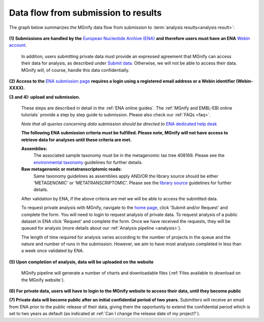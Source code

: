 ------------------------------------
Data flow from submission to results
------------------------------------

The graph below summarizes the MGnify data flow from submission to :term:`analysis results<analysis result>`:

.. figure:: images/submit_graph_08_web032.png
  :scale: 50 %
.. https://stackoverflow.com/questions/12297493/why-does-image-scale-not-work-in-restructuredtext-when-generating-html-files

**(1) Submissions are handled by the** `European Nucleotide Archive (ENA) <https://www.ebi.ac.uk/ena/>`_ **and therefore users must have an ENA** `Webin account <https://www.ebi.ac.uk/ena/submit/sra/>`_.

  In addition, users submitting private data must provide an expressed agreement that MGnify can access their data for analysis, as described under `Submit data <https://www.ebi.ac.uk/metagenomics/submit>`_. Otherwise, we will not be able to access their data. MGnify will, of course, handle this data confidentially.

**(2) Access to the** `ENA submission page <https://www.ebi.ac.uk/ena/submit/sra/>`_ **requires a login using a registered email address or a Webin identifier (Webin-XXXX).**

**(3 and 4): upload and submission.**

  These steps are described in detail in the :ref:`ENA online guides`. The :ref:`MGnify and EMBL-EBI online tutorials` provide a step by step guide to submission. Please also check our :ref:`FAQs <faq>`.

  *Note that all queries concerning data submission should be directed to* `ENA dedicated help desk <https://www.ebi.ac.uk/ena/browser/support>`_

  **The following ENA submission criteria must be fulfilled. Please note, MGnify will not have access to retrieve data for analyses until these criteria are met.**

  **Assemblies:**
    The associated sample taxonomy must be in the metagenomic tax tree 408169. Please see the `environmental taxonomy <https://ena-docs.readthedocs.io/en/latest/faq/taxonomy.html#environmental-taxonomic-classifications>`_ guidelines for further details.
  **Raw metagenomic or metatranscriptomic reads:**
    Same taxonomy guidelines as assemblies apply AND/OR the library source should be either 'METAGENOMIC' or 'METATRANSCRIPTOMIC'. Please see the `library source <https://ena-docs.readthedocs.io/en/latest/submit/reads/webin-cli.html#permitted-values-for-library-source>`_ guidelines for further details.

  After validation by ENA, if the above criteria are met we will be able to access the submitted data.

  To request private analysis with MGnify, navigate to the `home page <https://www.ebi.ac.uk/metagenomics/>`_, click 'Submit and/or Request' and complete the form. You will need to login to request analysis of private data. To request analysis of a public dataset in ENA click 'Request' and complete the form.
  Once we have received the requests, they will be queued for analysis (more details about our :ref:`Analysis pipeline <analysis>`).

  The length of time required for analysis varies according to the number of projects in the queue and the nature and number of runs in the submission. However, we aim to have most analyses completed in less than a week once validated by ENA.

**(5) Upon completion of analysis, data will be uploaded on the website**

  MGnify pipeline will generate a number of charts and downloadable files (:ref:`Files available to download on the MGnify website`).

**(6) For private data, users will have to login to the MGnify website to access their data, until they become public**

**(7) Private data will become public after an initial confidential period of two years.**
Submitters will receive an email from ENA prior to the public release of their data, giving them the opportunity to extend the confidential period which is set to two years as default (as indicated at :ref:`Can I change the release date of my project?`).
